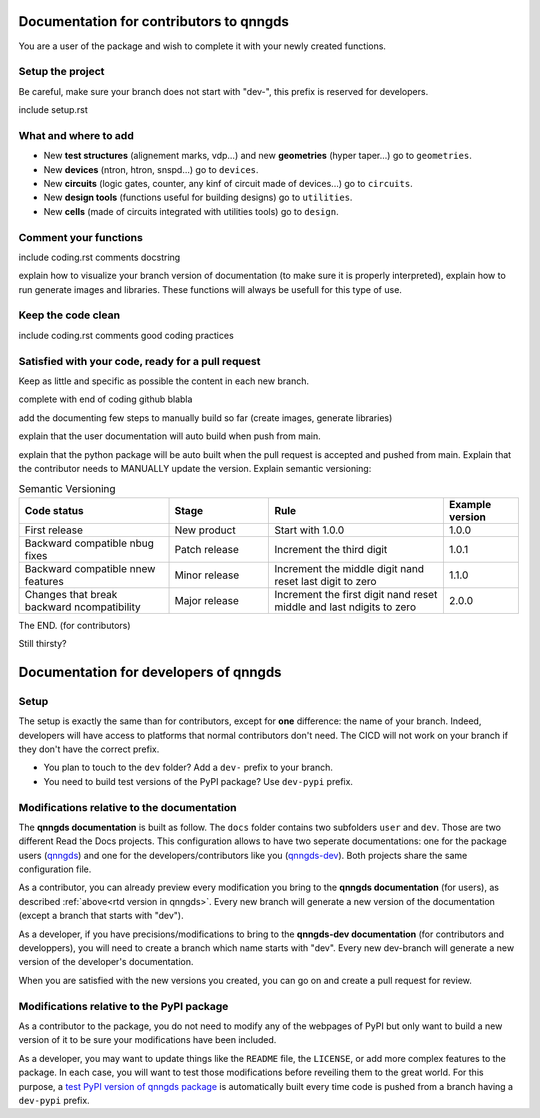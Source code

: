 Documentation for contributors to qnngds
========================================

You are a user of the package and wish to complete it with your newly created
functions. 

Setup the project
-----------------

Be careful, make sure your branch does not start with "dev-", this prefix is reserved for developers.

include setup.rst

What and where to add
---------------------

* New **test structures** (alignement marks, vdp...) and new **geometries**
  (hyper taper...) go to ``geometries``.
* New **devices** (ntron, htron, snspd...) go to ``devices``.
* New **circuits** (logic gates, counter, any kinf of circuit made of
  devices...) go to ``circuits``.
* New **design tools** (functions useful for building designs) go to
  ``utilities``.
* New **cells** (made of circuits integrated with utilities tools) go to
  ``design``. 

.. todo::
    Reorganize design.

.. todo::
    Once design is reorganized, send the contributors to the tuto ``creating 
    your cell``. This is what every contributor should ideally go through when
    adding a new circuit to the package. 

Comment your functions
----------------------
include coding.rst comments docstring

.. _rtd version in qnngds:
explain how to visualize your branch version of documentation (to make sure it
is properly interpreted), explain how to run generate images and libraries.
These functions will always be usefull for this type of use.

.. todo::
    really figure out how to automate the libraries

Keep the code clean
-------------------
include coding.rst comments good coding practices

Satisfied with your code, ready for a pull request
--------------------------------------------------
Keep as little and specific as possible the content in each new branch. 

complete with end of coding github blabla

add the documenting few steps to manually build so far (create images, generate libraries)

.. todo:: 
    Automate the libraries build

explain that the user documentation will auto build when push from main.

explain that the python package will be auto built when the pull request is
accepted and pushed from main.
Explain that the contributor needs to MANUALLY update the version. Explain semantic versioning:
 
.. list-table:: Semantic Versioning
    :widths: 30 20 35 15
    :header-rows: 1

    * - Code status
      - Stage
      - Rule
      - Example version
    * - First release
      - New product
      - Start with 1.0.0
      - 1.0.0
    * - Backward compatible \nbug fixes
      - Patch release
      - Increment the third digit
      - 1.0.1
    * - Backward compatible \nnew features
      - Minor release
      - Increment the middle digit \nand reset last digit to zero
      - 1.1.0
    * - Changes that break backward \ncompatibility
      - Major release
      - Increment the first digit \nand reset middle and last \ndigits to zero
      - 2.0.0

The END. (for contributors)

Still thirsty? 

Documentation for developers of qnngds
======================================

Setup 
-----

The setup is exactly the same than for contributors, except for **one**
difference: the name of your branch. Indeed, developers will have access to
platforms that normal contributors don't need. The CICD will not work on your
branch if they don't have the correct prefix. 

* You plan to touch to the ``dev`` folder? Add a ``dev-`` prefix to your branch.

* You need to build test versions of the PyPI package? Use ``dev-pypi`` prefix.

Modifications relative to the documentation
-------------------------------------------

The **qnngds documentation** is built as follow. The ``docs`` folder contains
two subfolders ``user`` and ``dev``. Those are two different Read the Docs
projects. This configuration allows to have two seperate documentations: one for
the package users (`qnngds <https://qnngds.readthedocs.io/en/latest/>`_) and one
for the developers/contributors like you (`qnngds-dev
<https://qnngds.readthedocs.io/projects/qnngds-dev/en/latest/>`_). Both projects
share the same configuration file. 

.. see-also::
    For more details on multiprojects, see `Documentation for 
    sphinx-multiproject <https://sphinx-multiproject.readthedocs.io/en/latest/>`_.

As a contributor, you can already preview every modification you bring to the
**qnngds documentation** (for users), as described :ref:`above<rtd version in
qnngds>`. Every new branch will generate a new version of the documentation
(except a branch that starts with "dev").

As a developer, if you have precisions/modifications to bring to the
**qnngds-dev documentation** (for contributors and developpers), you will need
to create a branch which name starts with "dev". Every new dev-branch will
generate a new version of the developer's documentation.

When you are satisfied with the new versions you created, you can go on and
create a pull request for review.

Modifications relative to the PyPI package
------------------------------------------

As a contributor to the package, you do not need to modify any of the webpages
of PyPI but only want to build a new version of it to be sure your modifications
have been included. 

As a developer, you may want to update things like the ``README`` file, the
``LICENSE``, or add more complex features to the package. In each case, you will
want to test those modifications before reveiling them to the great world. For
this purpose, a `test PyPI version of qnngds package
<https://test.pypi.org/project/qnngds/>`_ is automatically built every time code
is pushed from a branch having a ``dev-pypi`` prefix.
